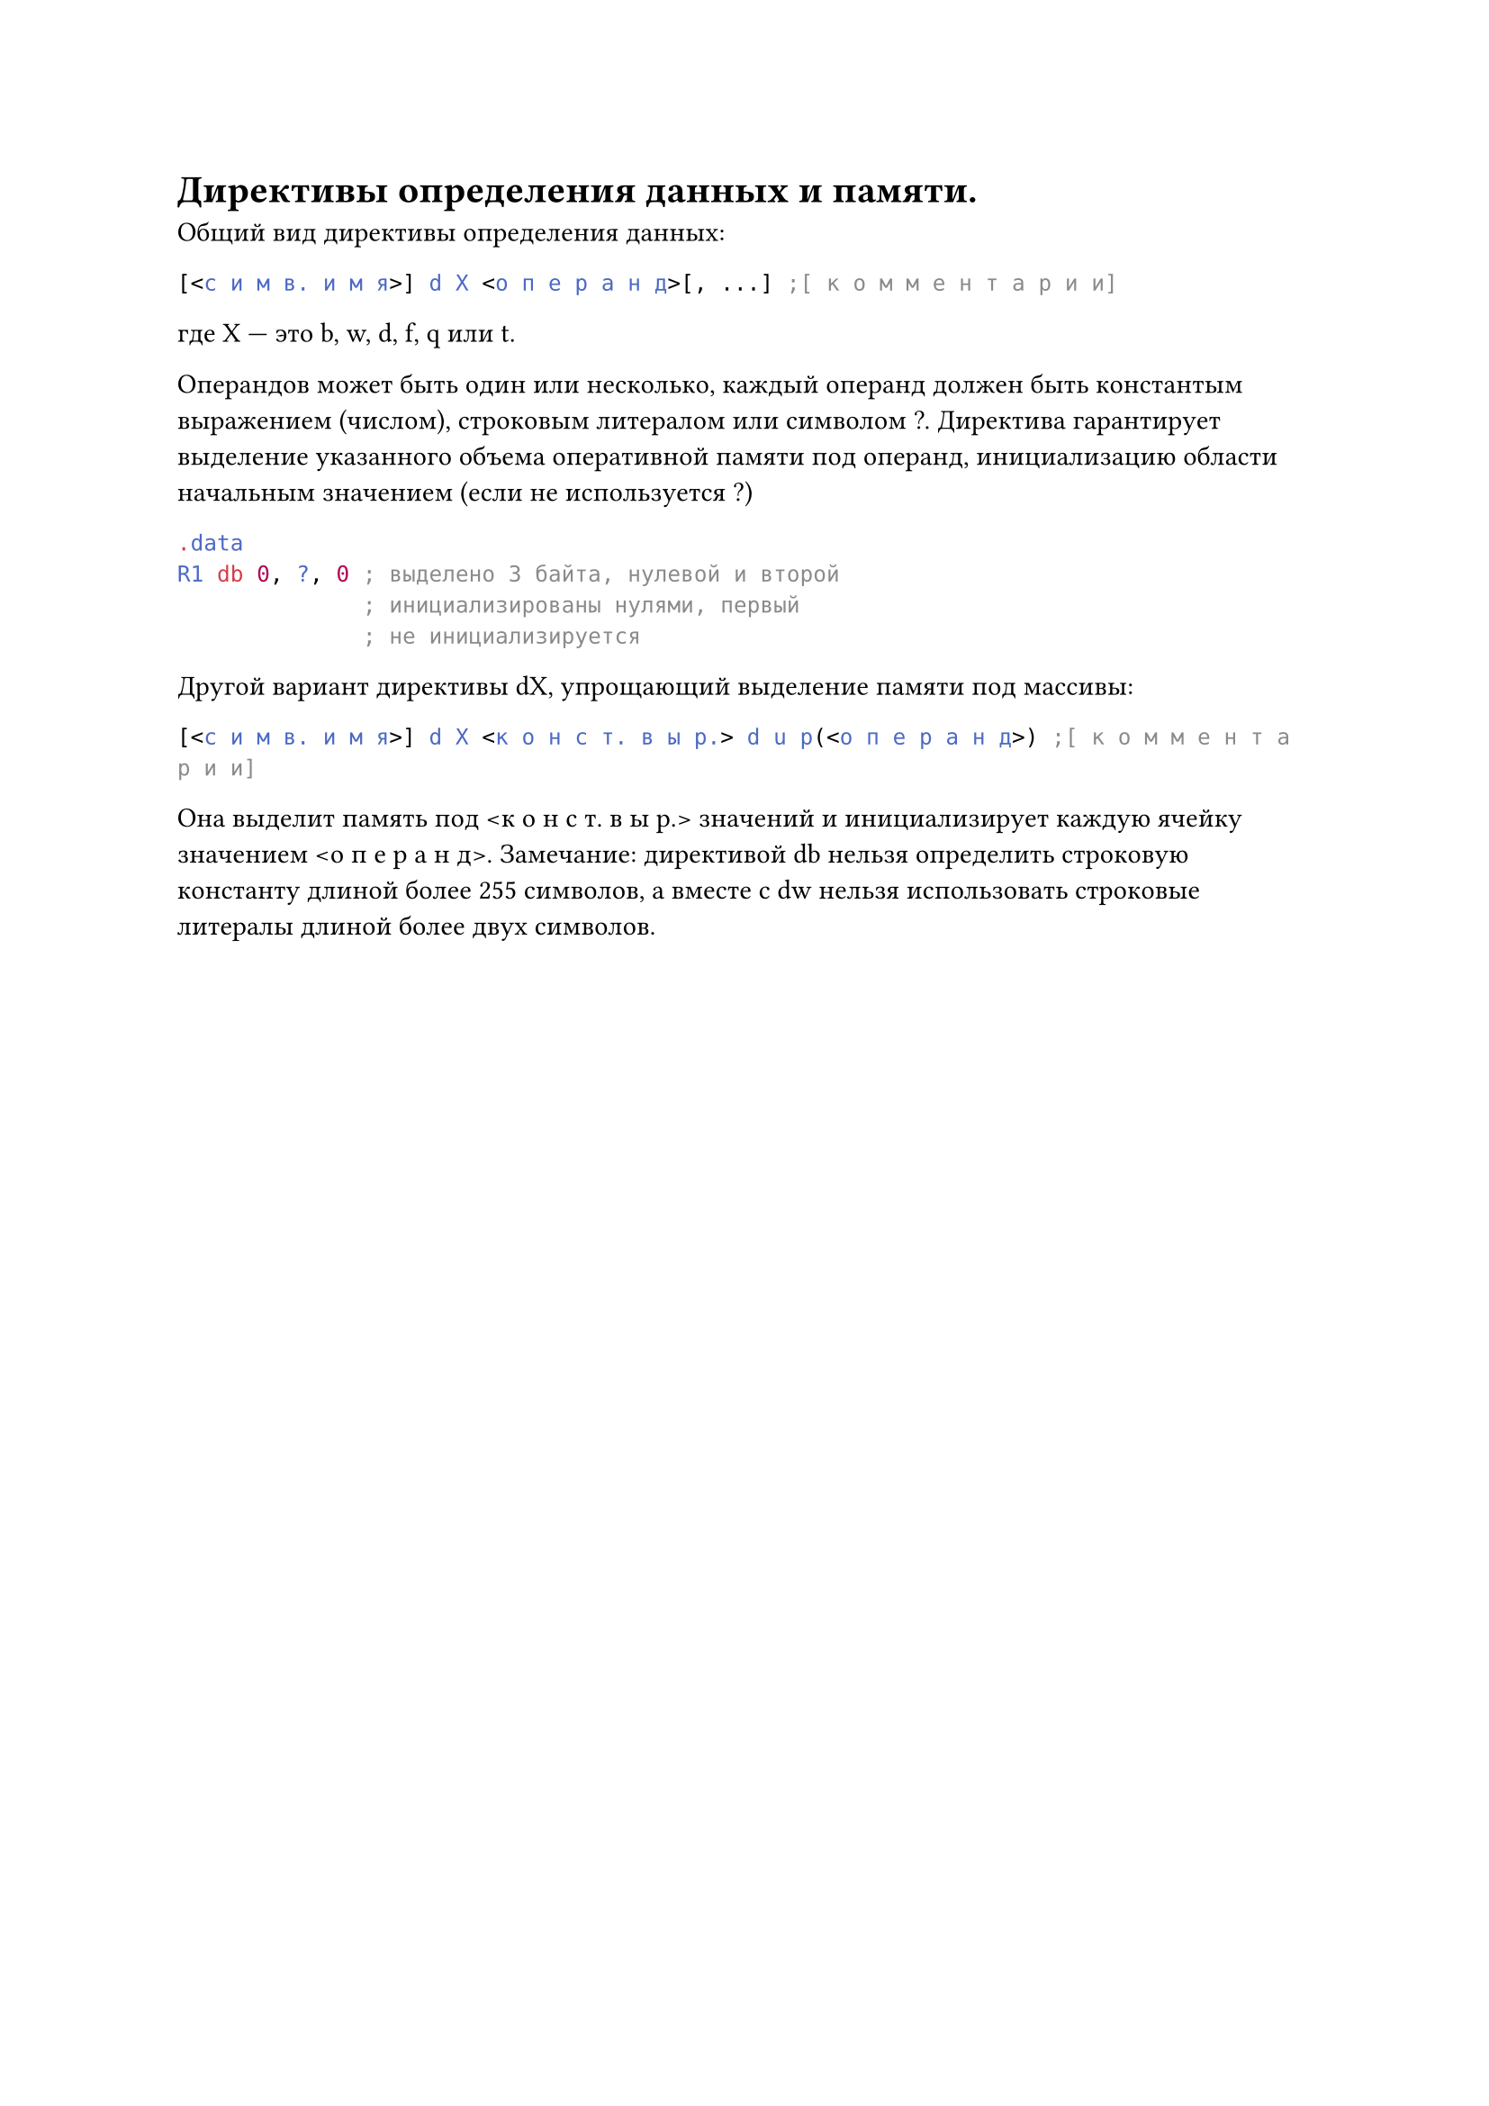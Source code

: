 = Директивы определения данных и памяти.
Общий вид директивы определения данных:

```asm
[<с и м в. и м я>] d X <о п е р а н д>[, ...] ;[ к о м м е н т а р и и]
```

где X — это b, w, d, f, q или t.

Операндов может быть один или несколько, каждый операнд должен быть константым выражением (числом), строковым литералом или символом ?. Директива
гарантирует выделение указанного объема оперативной памяти под операнд, инициализацию области начальным значением (если не используется ?)
```asm .data
  R1 db 0, ?, 0 ; выделено 3 байта, нулевой и второй
                ; инициализированы нулями, первый
                ; не инициализируется```
Другой вариант директивы dX, упрощающий выделение памяти под массивы:

```asm
[<с и м в. и м я>] d X <к о н с т. в ы р.> d u p(<о п е р а н д>) ;[ к о м м е н т а р и и]
```

Она выделит память под \<к о н с т. в ы р.> значений и инициализирует каждую ячейку значением \<о п е р а н д>.
Замечание: директивой db нельзя определить строковую константу длиной более
255 символов, а вместе с dw нельзя использовать строковые литералы длиной более
двух символов.
